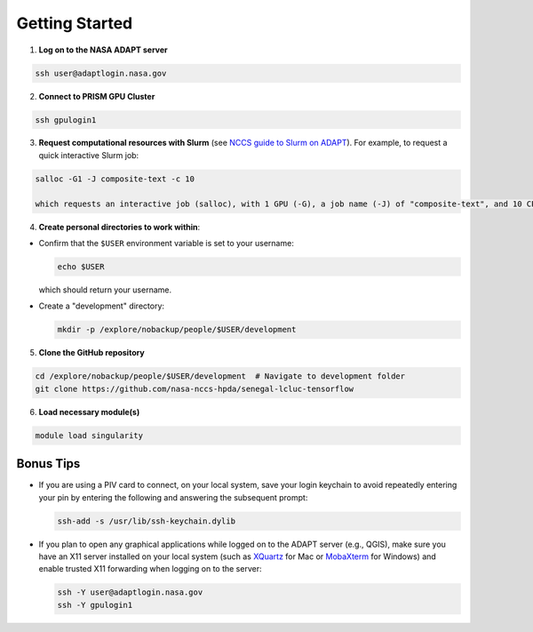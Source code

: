 Getting Started
===============

1) **Log on to the NASA ADAPT server**

.. code-block:: bash

   ssh user@adaptlogin.nasa.gov

2) **Connect to PRISM GPU Cluster**

.. code-block:: bash

   ssh gpulogin1

3) **Request computational resources with Slurm** (see `NCCS guide to Slurm on ADAPT <https://www.nccs.nasa.gov/nccs-users/instructional/adapt-instructional/slurm>`_).  
   For example, to request a quick interactive Slurm job:

.. code-block:: bash

   salloc -G1 -J composite-text -c 10

   which requests an interactive job (salloc), with 1 GPU (-G), a job name (-J) of "composite-text", and 10 CPU cores (-c). 

4) **Create personal directories to work within**:

- Confirm that the ``$USER`` environment variable is set to your username:

  .. code-block:: bash

     echo $USER

  which should return your username.

- Create a "development" directory:

  .. code-block:: bash

     mkdir -p /explore/nobackup/people/$USER/development

5) **Clone the GitHub repository**

.. code-block:: bash

   cd /explore/nobackup/people/$USER/development  # Navigate to development folder
   git clone https://github.com/nasa-nccs-hpda/senegal-lcluc-tensorflow

6) **Load necessary module(s)**

.. code-block:: bash

   module load singularity

Bonus Tips
----------

- If you are using a PIV card to connect, on your local system, save your login keychain to avoid repeatedly entering your pin by entering the following and answering the subsequent prompt:

  .. code-block:: bash

     ssh-add -s /usr/lib/ssh-keychain.dylib

- If you plan to open any graphical applications while logged on to the ADAPT server (e.g., QGIS), make sure you have an X11 server installed on your local system (such as `XQuartz <https://www.xquartz.org/>`_ for Mac or `MobaXterm <https://mobaxterm.mobatek.net/>`_ for Windows) and enable trusted X11 forwarding when logging on to the server:

  .. code-block:: bash

     ssh -Y user@adaptlogin.nasa.gov
     ssh -Y gpulogin1
